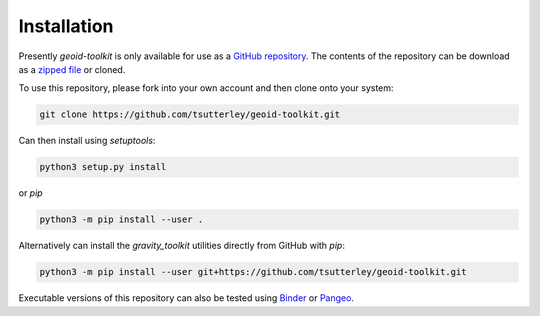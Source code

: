 ============
Installation
============

Presently `geoid-toolkit` is only available for use as a `GitHub repository <https://github.com/tsutterley/geoid-toolkit>`_.
The contents of the repository can be download as a `zipped file <https://github.com/tsutterley/geoid-toolkit/archive/main.zip>`_  or cloned.

To use this repository, please fork into your own account and then clone onto your system:

.. code-block:: bash

    git clone https://github.com/tsutterley/geoid-toolkit.git

Can then install using `setuptools`:

.. code-block:: bash

    python3 setup.py install

or `pip`

.. code-block:: bash

    python3 -m pip install --user .

Alternatively can install the `gravity_toolkit` utilities directly from GitHub with `pip`:

.. code-block:: bash

    python3 -m pip install --user git+https://github.com/tsutterley/geoid-toolkit.git

Executable versions of this repository can also be tested using
`Binder <https://mybinder.org/v2/gh/tsutterley/geoid-toolkit/main>`_ or
`Pangeo <https://binder.pangeo.io/v2/gh/tsutterley/geoid-toolkit/main>`_.
